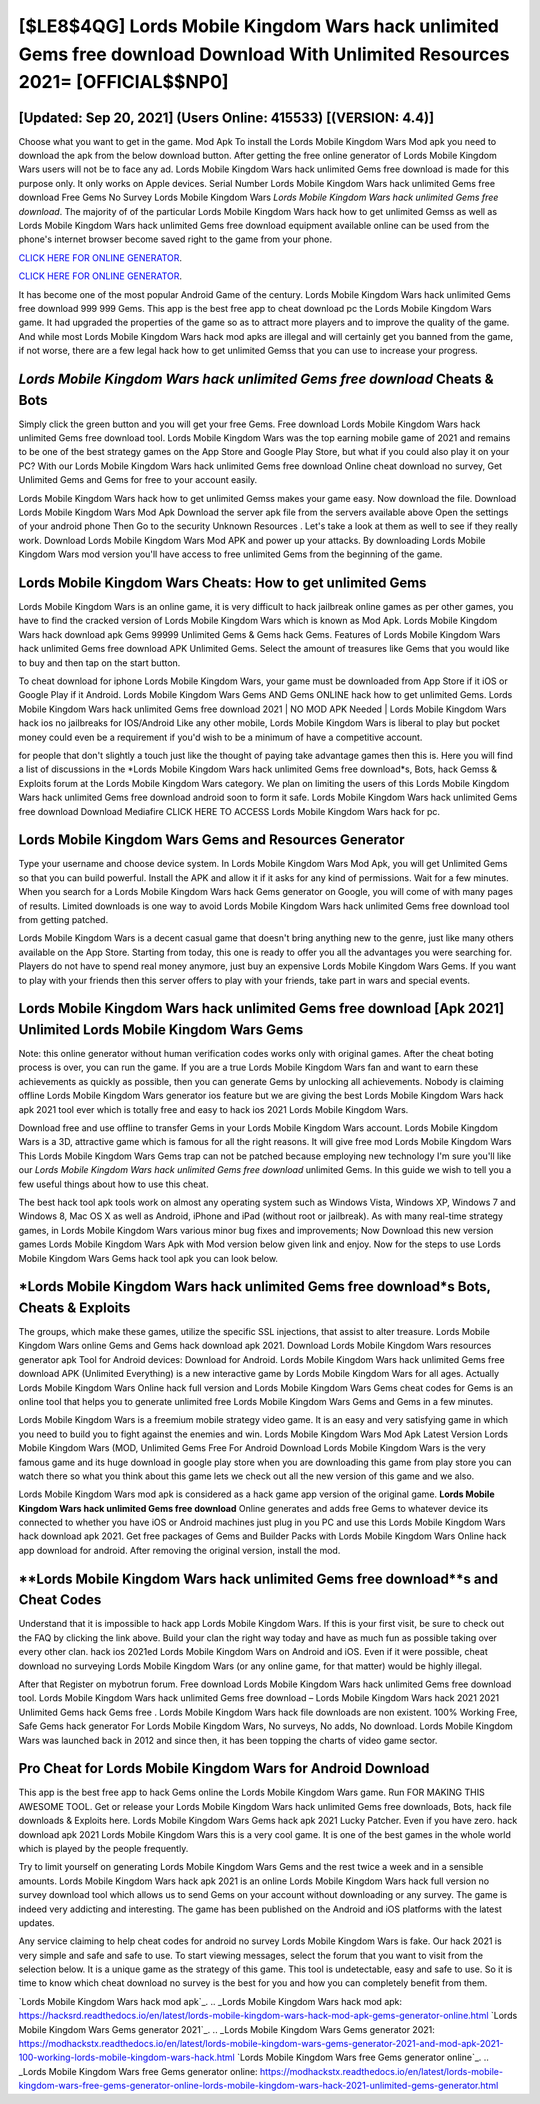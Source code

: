 [$LE8$4QG] Lords Mobile Kingdom Wars hack unlimited Gems free download Download With Unlimited Resources 2021= [OFFICIAL$$NP0]
=========

[Updated: Sep 20, 2021] (Users Online: 415533) [(VERSION: 4.4)]
---------

Choose what you want to get in the game. Mod Apk To install the Lords Mobile Kingdom Wars Mod apk you need to download the apk from the below download button.  After getting the free online generator of Lords Mobile Kingdom Wars users will not be to face any ad. Lords Mobile Kingdom Wars hack unlimited Gems free download is made for this purpose only.  It only works on Apple devices. Serial Number Lords Mobile Kingdom Wars hack unlimited Gems free download Free Gems No Survey Lords Mobile Kingdom Wars *Lords Mobile Kingdom Wars hack unlimited Gems free download*.  The majority of of the particular Lords Mobile Kingdom Wars hack how to get unlimited Gemss as well as Lords Mobile Kingdom Wars hack unlimited Gems free download equipment available online can be used from the phone's internet browser become saved right to the game from your phone.

`CLICK HERE FOR ONLINE GENERATOR`_.

.. _CLICK HERE FOR ONLINE GENERATOR: http://topdld.xyz/29bc6a7

`CLICK HERE FOR ONLINE GENERATOR`_.

.. _CLICK HERE FOR ONLINE GENERATOR: http://topdld.xyz/29bc6a7

It has become one of the most popular Android Game of the century. Lords Mobile Kingdom Wars hack unlimited Gems free download 999 999 Gems.  This app is the best free app to cheat download pc the Lords Mobile Kingdom Wars game.  It had upgraded the properties of the game so as to attract more players and to improve the quality of the game. And while most Lords Mobile Kingdom Wars hack mod apks are illegal and will certainly get you banned from the game, if not worse, there are a few legal hack how to get unlimited Gemss that you can use to increase your progress.

*Lords Mobile Kingdom Wars hack unlimited Gems free download* Cheats & Bots
---------

Simply click the green button and you will get your free Gems. Free download Lords Mobile Kingdom Wars hack unlimited Gems free download tool.  Lords Mobile Kingdom Wars was the top earning mobile game of 2021 and remains to be one of the best strategy games on the App Store and Google Play Store, but what if you could also play it on your PC? With our Lords Mobile Kingdom Wars hack unlimited Gems free download Online cheat download no survey, Get Unlimited Gems and Gems for free to your account easily.

Lords Mobile Kingdom Wars hack how to get unlimited Gemss makes your game easy.  Now download the file. Download Lords Mobile Kingdom Wars Mod Apk Download the server apk file from the servers available above Open the settings of your android phone Then Go to the security Unknown Resources .  Let's take a look at them as well to see if they really work.  Download Lords Mobile Kingdom Wars Mod APK and power up your attacks.  By downloading Lords Mobile Kingdom Wars mod version you'll have access to free unlimited Gems from the beginning of the game.


Lords Mobile Kingdom Wars Cheats: How to get unlimited Gems
---------

Lords Mobile Kingdom Wars is an online game, it is very difficult to hack jailbreak online games as per other games, you have to find the cracked version of Lords Mobile Kingdom Wars which is known as Mod Apk.  Lords Mobile Kingdom Wars hack download apk Gems 99999 Unlimited Gems & Gems hack Gems.  Features of Lords Mobile Kingdom Wars hack unlimited Gems free download APK Unlimited Gems.  Select the amount of treasures like Gems that you would like to buy and then tap on the start button.

To cheat download for iphone Lords Mobile Kingdom Wars, your game must be downloaded from App Store if it iOS or Google Play if it Android.  Lords Mobile Kingdom Wars Gems AND Gems ONLINE hack how to get unlimited Gems. Lords Mobile Kingdom Wars hack unlimited Gems free download 2021 | NO MOD APK Needed | Lords Mobile Kingdom Wars hack ios no jailbreaks for IOS/Android Like any other mobile, Lords Mobile Kingdom Wars is liberal to play but pocket money could even be a requirement if you'd wish to be a minimum of have a competitive account.

for people that don't slightly a touch just like the thought of paying take advantage games then this is. Here you will find a list of discussions in the *Lords Mobile Kingdom Wars hack unlimited Gems free download*s, Bots, hack Gemss & Exploits forum at the Lords Mobile Kingdom Wars category. We plan on limiting the users of this Lords Mobile Kingdom Wars hack unlimited Gems free download android soon to form it safe.  Lords Mobile Kingdom Wars hack unlimited Gems free download Download Mediafire CLICK HERE TO ACCESS Lords Mobile Kingdom Wars hack for pc.

Lords Mobile Kingdom Wars Gems and Resources Generator
---------

Type your username and choose device system. In Lords Mobile Kingdom Wars Mod Apk, you will get Unlimited Gems so that you can build powerful. Install the APK and allow it if it asks for any kind of permissions. Wait for a few minutes. When you search for a Lords Mobile Kingdom Wars hack Gems generator on Google, you will come of with many pages of results. Limited downloads is one way to avoid Lords Mobile Kingdom Wars hack unlimited Gems free download tool from getting patched.

Lords Mobile Kingdom Wars is a decent casual game that doesn't bring anything new to the genre, just like many others available on the App Store.  Starting from today, this one is ready to offer you all the advantages you were searching for.  Players do not have to spend real money anymore, just buy an expensive Lords Mobile Kingdom Wars Gems.  If you want to play with your friends then this server offers to play with your friends, take part in wars and special events.

Lords Mobile Kingdom Wars hack unlimited Gems free download [Apk 2021] Unlimited Lords Mobile Kingdom Wars Gems
---------

Note: this online generator without human verification codes works only with original games.  After the cheat boting process is over, you can run the game. If you are a true Lords Mobile Kingdom Wars fan and want to earn these achievements as quickly as possible, then you can generate Gems by unlocking all achievements.  Nobody is claiming offline Lords Mobile Kingdom Wars generator ios feature but we are giving the best Lords Mobile Kingdom Wars hack apk 2021 tool ever which is totally free and easy to hack ios 2021 Lords Mobile Kingdom Wars.

Download free and use offline to transfer Gems in your Lords Mobile Kingdom Wars account.  Lords Mobile Kingdom Wars is a 3D, attractive game which is famous for all the right reasons.  It will give free mod Lords Mobile Kingdom Wars This Lords Mobile Kingdom Wars Gems trap can not be patched because employing new technology I'm sure you'll like our *Lords Mobile Kingdom Wars hack unlimited Gems free download* unlimited Gems. In this guide we wish to tell you a few useful things about how to use this cheat.

The best hack tool apk tools work on almost any operating system such as Windows Vista, Windows XP, Windows 7 and Windows 8, Mac OS X as well as Android, iPhone and iPad (without root or jailbreak). As with many real-time strategy games, in Lords Mobile Kingdom Wars various minor bug fixes and improvements; Now Download this new version games Lords Mobile Kingdom Wars Apk with Mod version below given link and enjoy. Now for the steps to use Lords Mobile Kingdom Wars Gems hack tool apk you can look below.

*Lords Mobile Kingdom Wars hack unlimited Gems free download*s Bots, Cheats & Exploits
---------

The groups, which make these games, utilize the specific SSL injections, that assist to alter treasure. Lords Mobile Kingdom Wars online Gems and Gems hack download apk 2021.  Download Lords Mobile Kingdom Wars resources generator apk Tool for Android devices: Download for Android.  Lords Mobile Kingdom Wars hack unlimited Gems free download APK (Unlimited Everything) is a new interactive game by Lords Mobile Kingdom Wars for all ages.  Actually Lords Mobile Kingdom Wars Online hack full version and Lords Mobile Kingdom Wars Gems cheat codes for Gems is an online tool that helps you to generate unlimited free Lords Mobile Kingdom Wars Gems and Gems in a few minutes.

Lords Mobile Kingdom Wars is a freemium mobile strategy video game.  It is an easy and very satisfying game in which you need to build you to fight against the enemies and win. Lords Mobile Kingdom Wars Mod Apk Latest Version Lords Mobile Kingdom Wars (MOD, Unlimited Gems Free For Android Download Lords Mobile Kingdom Wars is the very famous game and its huge download in google play store when you are downloading this game from play store you can watch there so what you think about this game lets we check out all the new version of this game and we also.

Lords Mobile Kingdom Wars mod apk is considered as a hack game app version of the original game.  **Lords Mobile Kingdom Wars hack unlimited Gems free download** Online generates and adds free Gems to whatever device its connected to whether you have iOS or Android machines just plug in you PC and use this Lords Mobile Kingdom Wars hack download apk 2021.  Get free packages of Gems and Builder Packs with Lords Mobile Kingdom Wars Online hack app download for android. After removing the original version, install the mod.

**Lords Mobile Kingdom Wars hack unlimited Gems free download**s and Cheat Codes
---------

Understand that it is impossible to hack app Lords Mobile Kingdom Wars.  If this is your first visit, be sure to check out the FAQ by clicking the link above.  Build your clan the right way today and have as much fun as possible taking over every other clan. hack ios 2021ed Lords Mobile Kingdom Wars on Android and iOS.  Even if it were possible, cheat download no surveying Lords Mobile Kingdom Wars (or any online game, for that matter) would be highly illegal.

After that Register on mybotrun forum.  Free download Lords Mobile Kingdom Wars hack unlimited Gems free download tool.  Lords Mobile Kingdom Wars hack unlimited Gems free download – Lords Mobile Kingdom Wars hack 2021 2021 Unlimited Gems hack Gems free . Lords Mobile Kingdom Wars hack file downloads are non existent. 100% Working Free, Safe Gems hack generator For Lords Mobile Kingdom Wars, No surveys, No adds, No download.  Lords Mobile Kingdom Wars was launched back in 2012 and since then, it has been topping the charts of video game sector.

Pro Cheat for Lords Mobile Kingdom Wars for Android Download
---------

This app is the best free app to hack Gems online the Lords Mobile Kingdom Wars game.  Run FOR MAKING THIS AWESOME TOOL.  Get or release your Lords Mobile Kingdom Wars hack unlimited Gems free downloads, Bots, hack file downloads & Exploits here.  Lords Mobile Kingdom Wars Gems hack apk 2021 Lucky Patcher.  Even if you have zero. hack download apk 2021 Lords Mobile Kingdom Wars this is a very cool game. It is one of the best games in the whole world which is played by the people frequently.

Try to limit yourself on generating Lords Mobile Kingdom Wars Gems and the rest twice a week and in a sensible amounts.  Lords Mobile Kingdom Wars hack apk 2021 is an online Lords Mobile Kingdom Wars hack full version no survey download tool which allows us to send Gems on your account without downloading or any survey.  The game is indeed very addicting and interesting.  The game has been published on the Android and iOS platforms with the latest updates.

Any service claiming to help cheat codes for android no survey Lords Mobile Kingdom Wars is fake. Our hack 2021 is very simple and safe and safe to use.  To start viewing messages, select the forum that you want to visit from the selection below. It is a unique game as the strategy of this game.  This tool is undetectable, easy and safe to use.  So it is time to know which cheat download no survey is the best for you and how you can completely benefit from them.

`Lords Mobile Kingdom Wars hack mod apk`_.
.. _Lords Mobile Kingdom Wars hack mod apk: https://hacksrd.readthedocs.io/en/latest/lords-mobile-kingdom-wars-hack-mod-apk-gems-generator-online.html
`Lords Mobile Kingdom Wars Gems generator 2021`_.
.. _Lords Mobile Kingdom Wars Gems generator 2021: https://modhackstx.readthedocs.io/en/latest/lords-mobile-kingdom-wars-gems-generator-2021-and-mod-apk-2021-100-working-lords-mobile-kingdom-wars-hack.html
`Lords Mobile Kingdom Wars free Gems generator online`_.
.. _Lords Mobile Kingdom Wars free Gems generator online: https://modhackstx.readthedocs.io/en/latest/lords-mobile-kingdom-wars-free-gems-generator-online-lords-mobile-kingdom-wars-hack-2021-unlimited-gems-generator.html